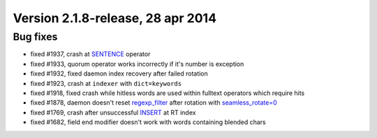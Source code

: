 Version 2.1.8-release, 28 apr 2014
----------------------------------

Bug fixes
~~~~~~~~~

-  fixed #1937, crash at `SENTENCE <../extended_query_syntax.rst>`__
   operator

-  fixed #1933, quorum operator works incorrectly if it's number is
   exception

-  fixed #1932, fixed daemon index recovery after failed rotation

-  fixed #1923, crash at ``indexer`` with ``dict=keywords``

-  fixed #1918, fixed crash while hitless words are used within fulltext
   operators which require hits

-  fixed #1878, daemon doesn't reset
   `regexp\_filter <../index_configuration_options/regexpfilter.rst>`__
   after rotation with
   `seamless\_rotate=0 <../searchd_program_configuration_options/seamlessrotate.rst>`__

-  fixed #1769, crash after unsuccessful
   `INSERT <../insert_and_replace_syntax.rst>`__ at RT index

-  fixed #1682, field end modifier doesn't work with words containing
   blended chars
